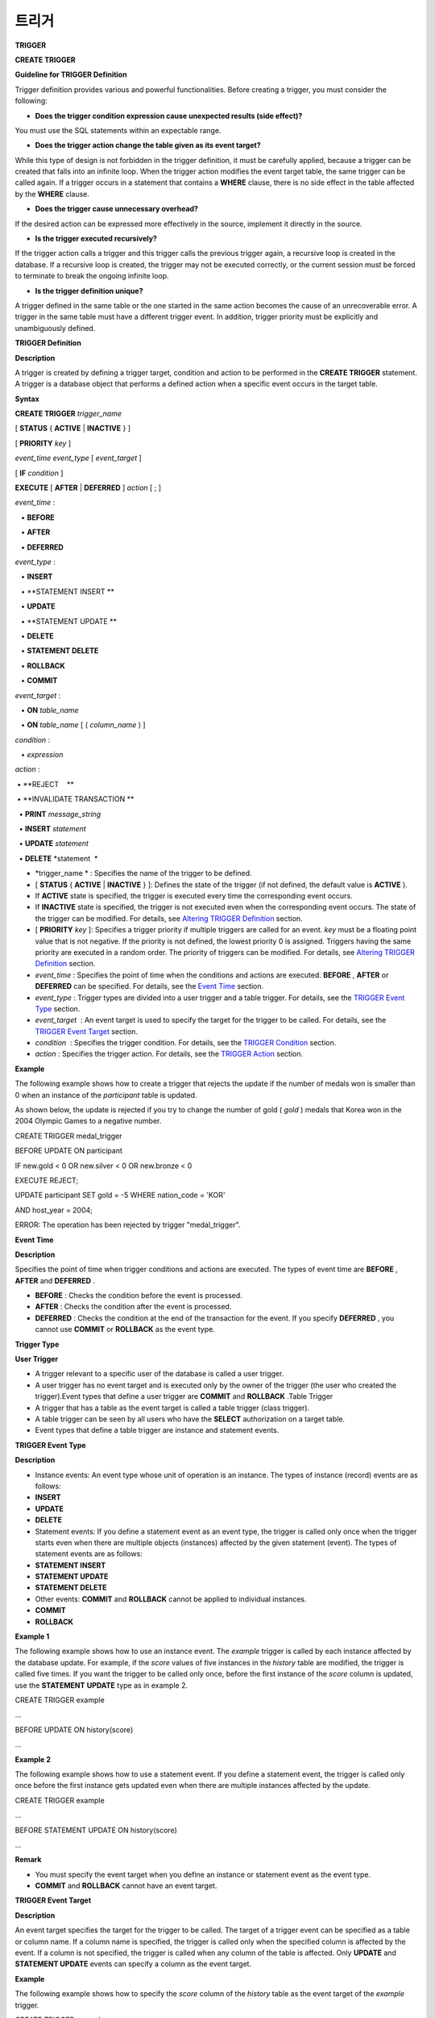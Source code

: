 ******
트리거
******




**TRIGGER**

**CREATE TRIGGER**

**Guideline for TRIGGER Definition**

Trigger definition provides various and powerful functionalities. Before creating a trigger, you must consider the following:

*   **Does the trigger condition expression cause unexpected results (side effect)?**



You must use the SQL statements within an expectable range.

*   **Does the trigger action change the table given as its event target?**



While this type of design is not forbidden in the trigger definition, it must be carefully applied, because a trigger can be created that falls into an infinite loop. When the trigger action modifies the event target table, the same trigger can be called again. If a trigger occurs in a statement that contains a
**WHERE**
clause, there is no side effect in the table affected by the
**WHERE**
clause.

*   **Does the trigger cause unnecessary overhead?**



If the desired action can be expressed more effectively in the source, implement it directly in the source.

*   **Is the trigger executed recursively?**



If the trigger action calls a trigger and this trigger calls the previous trigger again, a recursive loop is created in the database. If a recursive loop is created, the trigger may not be executed correctly, or the current session must be forced to terminate to break the ongoing infinite loop.

*   **Is the trigger definition unique?**



A trigger defined in the same table or the one started in the same action becomes the cause of an unrecoverable error. A trigger in the same table must have a different trigger event. In addition, trigger priority must be explicitly and unambiguously defined.

**TRIGGER Definition**

**Description**

A trigger is created by defining a trigger target, condition and action to be performed in the
**CREATE TRIGGER**
statement. A trigger is a database object that performs a defined action when a specific event occurs in the target table.

**Syntax**

**CREATE TRIGGER**
*trigger_name*

[
**STATUS**
{
**ACTIVE**
|
**INACTIVE**
} ]

[
**PRIORITY**
*key*
]

*event_time event_type*
[
*event_target*
]

[
**IF**
*condition*
]

**EXECUTE**
[
**AFTER**
|
**DEFERRED**
]
*action*
[ ; ]

 

*event_time*
:

   •
**BEFORE**

   •
**AFTER**

   •
**DEFERRED**

 

*event_type*
: 

   •
**INSERT**

   •
**STATEMENT INSERT **

   •
**UPDATE**

   •
**STATEMENT UPDATE **

   •
**DELETE**

   •
**STATEMENT DELETE**

   •
**ROLLBACK**

   •
**COMMIT**

 

*event_target*
: 

   •
**ON**
*table_name*

   •
**ON**
*table_name*
[ (
*column_name*
) ]

 

*condition*
: 

   •
*expression*

 

*action*
: 

 • 
**REJECT    **

 • 
**INVALIDATE TRANSACTION **

  •  
**PRINT**
*message_string*

  •  
**INSERT**
*statement*

  •  
**UPDATE**
*statement*

  •  
**DELETE**
*statement  *

*   *trigger_name *
    : Specifies the name of the trigger to be defined.



*   [
    **STATUS**
    {
    **ACTIVE**
    |
    **INACTIVE**
    } ]: Defines the state of the trigger (if not defined, the default value is
    **ACTIVE**
    ).



*   If
    **ACTIVE**
    state is specified, the trigger is executed every time the corresponding event occurs.



*   If
    **INACTIVE**
    state is specified, the trigger is not executed even when the corresponding event occurs. The state of the trigger can be modified. For details, see
    `Altering TRIGGER Definition <#syntax_syntax_trigger_mod_alter__1469>`_
    section.



*   [
    **PRIORITY**
    *key*
    ]: Specifies a trigger priority if multiple triggers are called for an event.
    *key*
    must be a floating point value that is not negative. If the priority is not defined, the lowest priority 0 is assigned. Triggers having the same priority are executed in a random order. The priority of triggers can be modified. For details, see
    `Altering TRIGGER Definition <#syntax_syntax_trigger_mod_alter__1469>`_
    section.



*   *event_time*
    : Specifies the point of time when the conditions and actions are executed.
    **BEFORE**
    ,
    **AFTER**
    or
    **DEFERRED**
    can be specified. For details, see the
    `Event Time <#syntax_syntax_trigger_create_eve_3036>`_
    section.



*   *event_type*
    : Trigger types are divided into a user trigger and a table trigger. For details, see the
    `TRIGGER Event Type <#syntax_syntax_trigger_create_ety_4202>`_
    section.



*   *event_target*
     : An event target is used to specify the target for the trigger to be called. For details, see the
    `TRIGGER Event Target <#syntax_syntax_trigger_create_tar_1849>`_
    section.



*   *condition*
     : Specifies the trigger condition. For details, see the
    `TRIGGER Condition <#syntax_syntax_trigger_create_con_8153>`_
    section.



*   *action*
    : Specifies the trigger action. For details, see the
    `TRIGGER Action <#syntax_syntax_trigger_create_act_4789>`_
    section.



**Example**

The following example shows how to create a trigger that rejects the update if the number of medals won is smaller than 0 when an instance of the
*participant*
table is updated.

As shown below, the update is rejected if you try to change the number of gold (
*gold*
) medals that Korea won in the 2004 Olympic Games to a negative number.

CREATE TRIGGER medal_trigger

BEFORE UPDATE ON participant

IF new.gold < 0 OR new.silver < 0 OR new.bronze < 0

EXECUTE REJECT;

 

UPDATE participant SET gold = -5 WHERE nation_code = 'KOR'

AND host_year = 2004;

 

ERROR: The operation has been rejected by trigger "medal_trigger".

**Event Time**

**Description**

Specifies the point of time when trigger conditions and actions are executed. The types of event time are
**BEFORE**
,
**AFTER**
and
**DEFERRED**
.

*   **BEFORE**
    : Checks the condition before the event is processed.



*   **AFTER**
    : Checks the condition after the event is processed.



*   **DEFERRED**
    : Checks the condition at the end of the transaction for the event. If you specify
    **DEFERRED**
    , you cannot use
    **COMMIT**
    or
    **ROLLBACK**
    as the event type.



**Trigger Type**

**User Trigger**

*   A trigger relevant to a specific user of the database is called a user trigger.



*   A user trigger has no event target and is executed only by the owner of the trigger (the user who created the trigger).Event types that define a user trigger are
    **COMMIT**
    and
    **ROLLBACK**
    .Table Trigger



*   A trigger that has a table as the event target is called a table trigger (class trigger).



*   A table trigger can be seen by all users who have the
    **SELECT**
    authorization on a target table.



*   Event types that define a table trigger are instance and statement events.



**TRIGGER Event Type**

**Description**

*   Instance events: An event type whose unit of operation is an instance. The types of instance (record) events are as follows:



*   **INSERT**



*   **UPDATE**



*   **DELETE**



*   Statement events: If you define a statement event as an event type, the trigger is called only once when the trigger starts even when there are multiple objects (instances) affected by the given statement (event). The types of statement events are as follows:



*   **STATEMENT INSERT**



*   **STATEMENT UPDATE**



*   **STATEMENT DELETE**



*   Other events:
    **COMMIT**
    and
    **ROLLBACK**
    cannot be applied to individual instances.



*   **COMMIT**



*   **ROLLBACK**



**Example 1**

The following example shows how to use an instance event. The
*example*
trigger is called by each instance affected by the database update. For example, if the
*score*
values of five instances in the
*history*
table are modified, the trigger is called five times. If you want the trigger to be called only once, before the first instance of the
*score*
column is updated, use the
**STATEMENT**
**UPDATE**
type as in example 2.

CREATE TRIGGER example

...

BEFORE UPDATE ON history(score)

...

**Example 2**

The following example shows how to use a statement event. If you define a statement event, the trigger is called only once before the first instance gets updated even when there are multiple instances affected by the update.

CREATE TRIGGER example

...

BEFORE STATEMENT UPDATE ON history(score)

...

**Remark**

*   You must specify the event target when you define an instance or statement event as the event type.



*   **COMMIT**
    and
    **ROLLBACK**
    cannot have an event target.



**TRIGGER Event Target**

**Description**

An event target specifies the target for the trigger to be called. The target of a trigger event can be specified as a table or column name. If a column name is specified, the trigger is called only when the specified column is affected by the event. If a column is not specified, the trigger is called when any column of the table is affected. Only
**UPDATE**
and
**STATEMENT UPDATE**
events can specify a column as the event target.

**Example**

The following example shows how to specify the
*score*
column of the
*history*
table as the event target of the
*example*
trigger.

CREATE TRIGGER example

...

BEFORE UPDATE ON history(score)

...

**Combination of Event Type and Target**

**Description**

A database event calling triggers is identified by the trigger event type and event target in a trigger definition. The following table shows the trigger event type and target combinations, along with the meaning of the CUBRID database event that the trigger event represents.

+----------------+------------------+----------------------------------------------------------------------+
| **Event Type** | **Event Target** | **Corresponding Database Activity**                                  |
|                |                  |                                                                      |
+----------------+------------------+----------------------------------------------------------------------+
| **UPDATE**     | Table            | Trigger is called when the UPDATE statement for a table is executed. |
|                |                  |                                                                      |
+----------------+------------------+----------------------------------------------------------------------+
| **INSERT**     | Table            | Trigger is called when the INSERT statement for a table is executed. |
|                |                  |                                                                      |
+----------------+------------------+----------------------------------------------------------------------+
| **DELETE**     | Table            | Trigger is called when the DELETE statement for a table is executed. |
|                |                  |                                                                      |
+----------------+------------------+----------------------------------------------------------------------+
| **COMMIT**     | None             | Trigger is called when database transaction is committed.            |
|                |                  |                                                                      |
+----------------+------------------+----------------------------------------------------------------------+
| **ROLLBACK**   | None             | Trigger is called when database transaction is rolled back.          |
|                |                  |                                                                      |
+----------------+------------------+----------------------------------------------------------------------+

**TRIGGER Condition**

**Description**

You can specify whether a trigger action is to be performed by defining a condition when defining the trigger.

*   If a trigger condition is specified, it can be written as an independent compound expression that evaluates to true or false. In this case, the expression can contain arithmetic and logical operators allowed in the
    **WHERE**
    clause of the
    **SELECT**
    statement. The trigger action is performed if the condition is true; if it is false, action is ignored.



*   If a trigger condition is omitted, the trigger becomes an unconditional trigger, which refers to that the trigger action is performed whenever it is called.



**Example 1**

The following example shows how to use a correlation name in an expression within a condition. If the event type is
**INSERT**
,
**UPDATE**
or
**DELETE**
, the expression in the condition can reference the correlation names
**obj**
,
**new**
or
**old**
to access a specific column. This example prefixes
**obj**
to the column name in the trigger condition to show that the
*example*
trigger tests the condition based on the current value of the
*record*
column.

CREATE TRIGGER example

........

IF obj.record * 1.20  < 500

.......     

**Example 2**

The following example shows how to use the
**SELECT**
statement in an expression within a condition. The trigger in this example uses the
**SELECT**
statement that contains an aggregate function
**COUNT**
( * ) to compare the value with a constant. The
**SELECT**
statement must be enclosed in parentheses and must be placed at the end of the expression.

CREATE TRIGGER example

......

IF 1000 >  (SELECT COUNT( * ) FROM participant)

......

**Remark**

The expression given in the trigger condition may cause side effects on the database if a method is called while the condition is performed. A trigger condition must be constructed to avoid unexpected side effects in the database.

**Correlation Name**

You can access the column values defined in the target table by using a correlation name in the trigger definition. A correlation name is the instance that is actually affected by the database operation calling the trigger. A correlation name can also be specified in a trigger condition or action.

The types of correlation names are
**new**
,
**old**
and
**obj**
. These correlation names can be used only in instance triggers that have an
**INSERT**
,
**UPDATE**
or
**DELETE**
event.

As shown in the table below, the use of correlation names is further restricted by the event time defined for the trigger condition.

+------------+------------+-----------------------+
| ** **      | **BEFORE** | **AFTER or DERERRED** |
|            |            |                       |
+------------+------------+-----------------------+
| **INSERT** | **new**    | **obj**               |
|            |            |                       |
+------------+------------+-----------------------+
| **UPDATE** | **obj**    | obj                   |
|            | **new**    | old                   |
|            |            | (                     |
|            |            | AFTER                 |
|            |            | )                     |
|            |            |                       |
+------------+------------+-----------------------+
| **DELETE** | **obj**    | N/A                   |
|            |            |                       |
+------------+------------+-----------------------+


+----------------------+----------------------------------------------------------------------------------------------------------------------------------------------------------------------------------------------------------------------------------------+
| **Correlation Name** | **Representative Attribute Value**                                                                                                                                                                                                     |
|                      |                                                                                                                                                                                                                                        |
+----------------------+----------------------------------------------------------------------------------------------------------------------------------------------------------------------------------------------------------------------------------------+
| **obj**              | Refers to the current attribute value of an instance. This can be used to access attribute values before an instance is updated or deleted. It is also used to access attribute values after an instance has been updated or inserted. |
|                      |                                                                                                                                                                                                                                        |
+----------------------+----------------------------------------------------------------------------------------------------------------------------------------------------------------------------------------------------------------------------------------+
| **new**              | Refers to the attribute value proposed by an insert or update operation. The new value can be accessed only before the instance is actually inserted or updated.                                                                       |
|                      |                                                                                                                                                                                                                                        |
+----------------------+----------------------------------------------------------------------------------------------------------------------------------------------------------------------------------------------------------------------------------------+
| **old**              | Refers to the attribute value that existed prior to the completion of an update operation. This value is maintained only while the trigger is being performed. Once the trigger is completed, the                                      |
|                      | **old**                                                                                                                                                                                                                                |
|                      | values get lost.                                                                                                                                                                                                                       |
|                      |                                                                                                                                                                                                                                        |
+----------------------+----------------------------------------------------------------------------------------------------------------------------------------------------------------------------------------------------------------------------------------+

**TRIGGER Action**

**Description**

A trigger action describes what to be performed if the trigger condition is true or omitted. If a specific point of time (
**AFTER**
or
**DEFERRED**
) is not given in the action clause, the action is executed at once as the trigger event.

The following is a list of actions that can be used for trigger definitions.

*   **REJECT**
    : Discards the operation that initiated the trigger and keeps the former state of the database, if the condition is not true. Once the operation is performed,
    **REJECT**
    is allowed only when the action time is
    **BEFORE**
    because the operation cannot be rejected. Therefore, you must not use
    **REJECT**
    if the action time is
    **AFTER**
    or
    **DERERRED**
    .



*   **INVALIDATE TRANSACTION**
    : Allows the event operation that called the trigger, but does not allow the transaction that contains the commit to be executed. You must cancel the transaction by using the
    **ROLLBACK**
    statement if it is not valid. Such action is used to protect the database from having invalid data after a data-changing event happens.



*   **PRINT**
    : Displays trigger actions on the terminal screen in text messages, and can be used during developments or tests. The results of event operations are not rejected or discarded.



*   **INSERT**
    : Inserts one or more new instances to the table.



*   **UPDATE**
    : Updates one or more column values in the table.



*   **DELETE**
    : Deletes one or more instances from the table.



**Example**

The following example shows how to define an action when a trigger is created. The
*medal_trig*
trigger defines
**REJECT**
in its action.
**REJECT**
can be specified only when the action time is
**BEFORE**
.

CREATE TRIGGER medal_trig

BEFORE UPDATE ON participant

IF new.gold < 0 OR new.silver < 0 OR new.bronze < 0

EXECUTE REJECT;

**Remark**

*   Trigger may fall into an infinite loop when you use
    **INSERT**
    in an action of a trigger where an
    **INSERT**
    event is defined.



*   If a trigger where an
    **UPDATE**
    event is defined runs on a partitioned table, you must be careful because the defined partition can be broken or unintended malfunction may occur. To prevent such situation, CUBRID outputs an error so that the
    **UPDATE**
    causing changes to the running partition is not executed. Trigger may fall into an infinite loop when you use
    **UPDATE**
    in an action of a trigger where an
    **UPDATE**
    event is defined.



**ALTER TRIGGER**

**Description**

In the trigger definition,
**STATUS**
and
**PRIORITY**
options can be changed by using the
**ALTER**
statement. If you need to alter other parts of the trigger (event targets or conditional expressions), you must delete and then re-create the trigger.

**Syntax**

**ALTER TRIGGER**
*trigger_name *
*trigger_option*
[ ; ]

 

*trigger_option*
:

•
**STATUS**
{
**ACTIVE**
|
**INACTIVE**
}

•
**PRIORITY**
*key*

*   *trigger_name*
    : Specifies the name of the trigger to be changed.



*   *trigger_option*
    :



*   **STATUS**
    {
    **ACTIVE**
    |
    **INACTIVE**
    }: Changes the status of the trigger.



*   **PRIORITY**
    *key*
    : Changes the priority.



**Example**

The following example shows how to create the medal_trig trigger and then change its state to
**INACTIVE**
and its priority to 0.7.

CREATE TRIGGER medal_trig

STATUS ACTIVE

BEFORE PDATE ON participant

IF new.gold < 0 OR new.silver < 0 OR new.bronze < 0

EXECUTE REJECT;

ALTER TRIGGER medal_trig STATUS INACTIVE;

ALTER TRIGGER medal_trig PRIORITY 0.7;

**Remark**

*   Only one
    *trigger_option*
    can be specified in a single
    **ALTER TRIGGER**
    statement.



*   To change a table trigger, you must be the trigger owner or granted the
    **ALTER**
    authorization on the table where the trigger belongs.



*   A user trigger can only be changed by its owner. For details on
    *trigger_option*
    , see the
    `CREATE TRIGGER (Syntax) <#syntax_syntax_trigger_create_syn_1932>`_
    section. The key specified together with the
    **PRIORITY**
    option must be a non-negative floating point value.



**DROP TRIGGER**

**Description**

You can drop a trigger by using the
**DROP TRIGGER**
statement.

**Syntax**

**DROP TRIGGER**
*trigger_name*
[ ; ] 

*   *trigger_name *
    : Specifies the name of the trigger to be dropped.



**Example**

The following example shows how to drop the medal_trig trigger.

DROP TRIGGER medal_trig;

**Remark**

*   A user trigger (i.e. the trigger event is
    **COMMIT**
    or
    **ROLLBACK**
    ) can be seen and dropped only by the owner.



*   Only one trigger can be dropped by a single
    **DROP TRIGGER**
    statement. A table trigger can be dropped by a user who has an
    **ALTER**
    authorization on the table.



**RENAME TRIGGER**

**Description**

You can change a trigger name by using the
**TRIGGER**
reserved word in the
**RENAME**
statement.

**Syntax**

**RENAME**
**TRIGGER**
*old_trigger_name*
**AS**
*new_trigger_name*
[ ; ]

*   *old_trigger_name*
    : Specifies the current name of the trigger.



*   *new_trigger_name*
    : Specifies the name of the trigger to be modified.



**Example**

RENAME TRIGGER medal_trigger AS medal_trig;

**Remark**

*   A trigger name must be unique among all trigger names. The name of a trigger can be the same as the table name in the database.



*   To rename a table trigger, you must be the trigger owner or granted the
    **ALTER**
    authorization on the table where the trigger belongs. A user trigger can only be renamed by its user.



**Deferred Condition and Action**

**Definition**

A deferred trigger action and condition can be executed later or canceled. These triggers include a
**DEFERRED**
time option in the event time or action clause. If the
**DEFERRED**
option is specified in the event time and the time is omitted before the action, the action is deferred automatically.

**Executing Deferred Condition and Action**

**Description**

Executes the deferred condition or action of a trigger immediately.

**Syntax**

**EXECUTE DEFERRED TRIGGER**
*trigger_identifier*
[ ; ]

*trigger_identifier*
:

•
*trigger_name*

•
**ALL TRIGGERS**

*   *trigger_identifier*
    :



*   *trigger_name*
    : Executes the deferred action of the trigger when a trigger name is specified.



*   **ALL TRIGGERS**
    : Executes all currently deferred actions.



**Dropping Deferred Condition and Action**

**Description**

Drops the deferred condition and action of a trigger.

**Syntax**

**DROP DEFERRED TRIGGER**
*trigger_identifier*
[ ; ]

*trigger_option*
:

•
*trigger_name*

•
**ALL TRIGGERS**

*   *trigger_option*
    :



*   *trigger_name*
    : Cancels the deferred action of the trigger when a trigger name is specified.



*   **ALL TRIGGERS**
    : Cancels currently deferred actions.



**Granting TRIGGER Authorization**

**Description**

Trigger authorization is not granted explicitly. Authorization on the table trigger is automatically granted to the user if the authorization is granted on the event target table described in the trigger definition. In other words, triggers that have table targets (
**INSERT**
,
**UPDATE**
, etc.) are seen by all users. User triggers (
**COMMIT**
and
**ROLLBACK**
) are seen only by the user who defined the triggers. All authorizations are automatically granted to the trigger owner.

**Remark**

*   To define a table trigger, you must have an
    **ALTER**
    authorization on the table.



*   To define a user trigger, the database must be accessed by a valid user.



**Trigger on REPLACE and INSERT ... ON DUPLICATE KEY UPDATE**

**Deferred Actions**

**Description**

When the
**REPLACE**
statement and
**INSERT … ON DUPLICATE KEY UPDATE**
statements are executed, the trigger is executed in CUBRID, while
**DELETE**
,
**UPDATE**
,
**INSERT**
jobs occur internally. The following table shows the order in which the trigger is executed in CUBRID depending on the event that occurred when the
**REPLACE**
or
**INSERT … ON DUPLICATE KEY UPDATE**
statement is executed. Both the
**REPLACE**
statement and the
**INSERT … ON DUPLICATE KEY UPDATE**
statement do not execute triggers in the inherited class (table).

**Execution Sequence of Triggers in the REPLACE and the INSERT … ON DUPLICATE KEY UPDATE statements**

+--------------------------------------------------+------------------------------------+
| **Event**                                        | **Execution Sequence of Triggers** |
|                                                  |                                    |
+--------------------------------------------------+------------------------------------+
| REPLACE                                          | BEFORE DELETE >                    |
| When a record is deleted and new one is inserted | AFTER DELETE >                     |
|                                                  | BEFORE INSERT >                    |
|                                                  | AFTER INSERT                       |
|                                                  |                                    |
+--------------------------------------------------+------------------------------------+
| INSERT … ON DUPLICATE KEY UPDATE                 | BEFORE UPDATE >                    |
| When a record is updated                         | AFTER UPDATE                       |
|                                                  |                                    |
+--------------------------------------------------+------------------------------------+
| REPLACE, INSERT … ON DUPLCATE KEY UPDATE         | BEFORE INSERT >                    |
| Only when a record is inserted                   | AFTER INSERT                       |
|                                                  |                                    |
+--------------------------------------------------+------------------------------------+

**Example**

The following example shows that
**INSERT ... ON DUPLICATE KEY UPDATE**
and
**REPLACE**
are executed in the
*with_trigger*
table and records are inserted to the
*trigger_actions*
table as a consequence of the execution.

CREATE TABLE with_trigger (id INT UNIQUE);

INSERT INTO with_trigger VALUES (11);

 

CREATE TABLE trigger_actions (val INT);

 

CREATE TRIGGER trig_1 BEFORE INSERT ON with_trigger EXECUTE INSERT INTO trigger_actions VALUES (1);

CREATE TRIGGER trig_2 BEFORE UPDATE ON with_trigger EXECUTE INSERT INTO trigger_actions VALUES (2);

CREATE TRIGGER trig_3 BEFORE DELETE ON with_trigger EXECUTE INSERT INTO trigger_actions VALUES (3);

 

INSERT INTO with_trigger VALUES (11) ON DUPLICATE KEY UPDATE id=22;

 

SELECT * FROM trigger_actions;

          va

==============

            2

 

REPLACE INTO with_trigger VALUES (22);

 

SELECT * FROM trigger_actions;

          va

==============

            2

            3

            1

**TRIGGER Debugging**

**Definition and Example**

**Description**

Once a trigger is defined, it is recommended to check whether it is running as intended. Sometimes the trigger takes more time than expected in processing. This means that it is adding too much overhead to the system or has fallen into a recursive loop. This section explains several ways to debug the trigger.

**Example**

The following example shows a trigger that was defined to fall into a recursive
*loop_tgr*
when it is called. A
*loop_tgr*
trigger is somewhat artificial in its purpose; it can be used as an example of debugging trigger.

CREATE TRIGGER loop_tgr

BEFORE UPDATE ON participant(gold)

IF new.gold > 0

EXECUTE UPDATE participant

        SET gold = new.gold - 1

        WHERE nation_code = obj.nation_code AND host_year = obj.host_year;

**Viewing TRIGGER Execution Log**

**Description**

You can view the execution log of the trigger from a terminal by using the
**SET TRIGGER TRACE**
statement.

**Syntax**

**SET TRIGGER TRACE**
*switch*
[ ; ]

*switch*
:

•
**ON**

•
**OFF**

*   *switch*
    :



*   **ON**
    : Executes
    **TRACE**
    until the switch is set to
    **OFF**
    or the current database session terminates.



*   **OFF**
    : Stops the
    **TRACE**
    .



**Example**

The following example shows how to execute the
**TRACE**
and the
*loop_tgr*
trigger to view the trigger execution logs. To identify the trace for each condition and action executed when the trigger is called, a message is displayed on the terminal. The following message appears 15 times because the
*loop_tgr*
trigger is executed until the
*gold*
value becomes 0.

SET TRIGGER TRACE ON;

 

UPDATE participant SET gold =15 WHERE nation_code = 'KOR' AND host_year = 1988;

TRACE: Evaluating condition for trigger "loop".

TRACE: Executing action for trigger "loop".

**Limiting Nested TRIGGER**

**Description**

With the
**MAXIMUM DEPTH**
keyword of the
**SET TRIGGER**
statement, you can limit the number of triggers to be initiated at each step. By doing so, you can prevent a recursively called trigger from falling into an infinite loop.

**Syntax**

**SET TRIGGER**
[
**MAXIMUM**
]
**DEPTH**
*count*
[ ; ]
*count*
:
•
*unsigned_integer_literal*

*   *unsigned_integer_literal*
    : A positive integer value that specifies the number of times that a trigger can recursively start another trigger or itself. If the number of triggers reaches the maximum depth, the database request stops(aborts) and the transaction is marked as invalid. The specified
    **DEPTH**
    applies to all other triggers except the current session. The maximum value is 32.



**Example**

The following example shows how to configure the maximum number of times of recursive trigger calling to 10. This applies to all triggers that start subsequently. In this example, the
*gold*
column value is updated to 15, so the trigger is called 16 times in total. This exceeds the currently set maximum depth and the following error message occurs.

SET TRIGGER MAXIMUM DEPTH 10;

UPDATE participant SET gold = 15 WHERE nation_code = 'KOR' AND host_year = 1988;

 

ERROR: Maximum trigger depth 10 exceeded at trigger "loop_tgr".

**TRIGGER Example**

**Description**

This section covers trigger definitions in the demo database. The triggers created in the
*demodb*
database are not complex, but use most of the features available in CUBRID. If you want to maintain the original state of the
*demodb*
database when testing such triggers, you must perform a rollback after changes are made to the data.

Triggers created by the user in the own database can be as powerful as applications created by the user.

**Example 1**

The following trigger created in the
*participant*
table rejects an update to the medal column (
*gold*
,
*silver*
,
*bronze*
) if a given value is smaller than 0. The evaluation time must be
**BEFORE**
because a correlation name new is used in the trigger condition. Although not described, the action time of this trigger is also
**BEFORE**
.

CREATE TRIGGER medal_trigger

BEFORE UPDATE ON participant

IF new.gold < 0 OR new.silver < 0 OR new.bronze < 0

EXECUTE REJECT; 

The trigger
*medal_trigger*
starts when the number of gold (
*gold*
) medals of the country whose nation code is 'BLA' is updated. Since the trigger created does not allow negative numbers, the example below will not be updated.

UPDATE participant

SET gold = -10

WHERE nation_code = 'BLA';

**Example 2**

The following trigger has the same condition as the one above except that
**STATUS ACTIVE**
is added. If the
**STATUS**
statement is omitted, the default value is
**ACTIVE**
. You can change
**STATUS**
to
**INACTIVE**
by using the
**ALTER TRIGGER**
statement.

You can specify whether or not to execute the trigger depending on the
**STATUS**
value.

CREATE TRIGGER medal_trig

STATUS ACTIVE

BEFORE UPDATE ON participant

IF new.gold < 0 OR new.silver < 0 OR new.bronze < 0

EXECUTE REJECT;

 

ALTER TRIGGER medal_trig

STATUS INACTIVE;

**Example 3**

The following trigger shows how integrity constraint is enforced when a transaction is committed. This example is different from the previous ones, in that one trigger can have specific conditions for multiple tables.

CREATE TRIGGER check_null_first

BEFORE COMMIT

IF 0 < (SELECT count(*) FROM athlete WHERE gender IS NULL)

OR 0 < (SELECT count(*) FROM game WHERE nation_code IS NULL)

EXECUTE REJECT;

**Example 4**

The following trigger delays the update integrity constraint check for the
*record*
table until the transaction is committed. Since the
**DEFERRED**
keyword is given as the event time, the trigger is not executed at the time.

CREATE TRIGGER deferred_check_on_record

DEFERRED UPDATE ON record

IF obj.score = '100'

EXECUTE INVALIDATE TRANSACTION;

Once completed, the update in the
*record*
table can be confirmed at the last point (commit or rollback) of the current transaction. The correlation name
**old**
cannot be used in the conditional clause of the trigger where
**DEFERRED UPDATE**
is used. Therefore, you cannot create a trigger as the following.

CREATE CLASS foo (n int);

CREATE TRIGGER foo_trigger

    DEFERRED UPDATE ON foo

    IF old.n = 100

    EXECUTE PRINT 'foo_trigger';

If you try to create a trigger as shown above, an error message is displayed and the trigger fails.

ERROR: Error compiling condition for 'foo_trigger' : old.n is not defined.

The correlation name
**old**
can be used only with
**AFTER**
.
